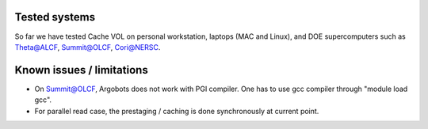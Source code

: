 Tested systems
================
So far we have tested Cache VOL on personal workstation, laptops (MAC and Linux), and DOE supercomputers such as Theta@ALCF, Summit@OLCF, Cori@NERSC. 

Known issues / limitations
==========================
* On Summit@OLCF, Argobots does not work with PGI compiler. One has to use gcc compiler through "module load gcc".
* For parallel read case, the prestaging / caching is done synchronously at current point.

